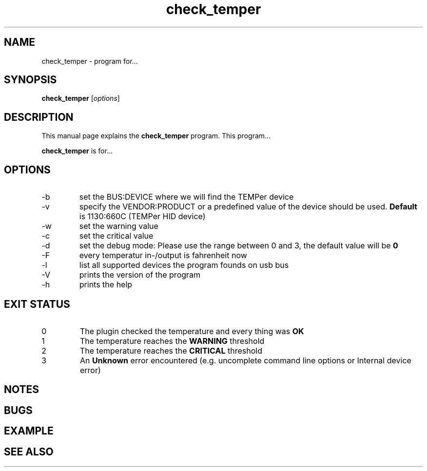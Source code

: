 .TH check_temper 1 "November 11, 2010" "" "TEMPer Nagios Plugin"

.SH NAME
check_temper \- program for...

.SH SYNOPSIS
.B check_temper
.RI [ options ]
.br

.SH DESCRIPTION
This manual page explains the
.B check_temper
program. This program...
.PP
\fBcheck_temper\fP is for...

.SH OPTIONS
.B
.IP -b
set the BUS:DEVICE where we will find the TEMPer device
.B
.IP -v
specify the VENDOR:PRODUCT or a predefined value of the device should be used. \fBDefault\fP is 1130:660C (TEMPer HID device)
.B
.IP -w
set the warning value
.B
.IP -c
set the critical value
.B
.IP -d
set the debug mode: Please use the range between 0 and 3, the default value will be \fB0\fP
.B
.IP -F
every temperatur in-/output is fahrenheit now
.B
.IP -l
list all supported devices the program founds on usb bus
.B
.IP -V
prints the version of the program
.B
.IP -h
prints the help

.SH "EXIT STATUS"
.IP 0
The plugin checked the temperature and every thing was \fBOK\fP
.IP 1
The temperature reaches the \fBWARNING\fP threshold
.IP 2
The temperature reaches the \fBCRITICAL\fP threshold
.IP 3
An \fBUnknown\fP error encountered (e.g. uncomplete command line options or Internal device error)
.SH NOTES

.SH BUGS

.SH EXAMPLE

.SH "SEE ALSO"


